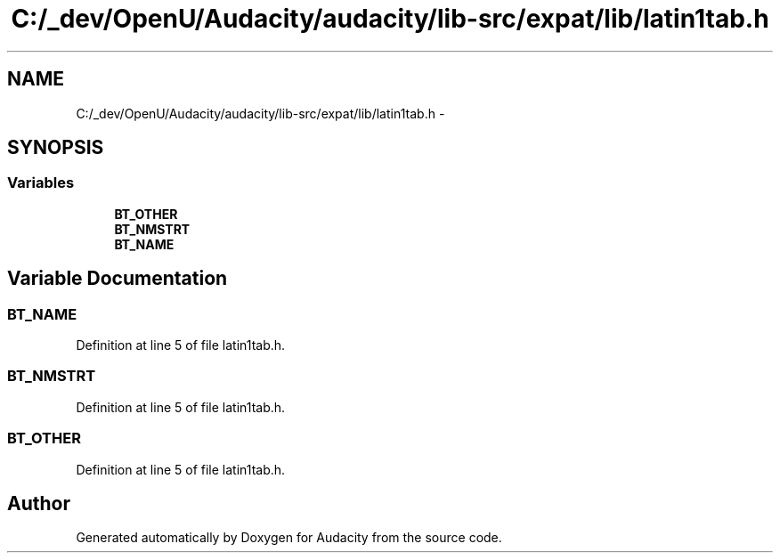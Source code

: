 .TH "C:/_dev/OpenU/Audacity/audacity/lib-src/expat/lib/latin1tab.h" 3 "Thu Apr 28 2016" "Audacity" \" -*- nroff -*-
.ad l
.nh
.SH NAME
C:/_dev/OpenU/Audacity/audacity/lib-src/expat/lib/latin1tab.h \- 
.SH SYNOPSIS
.br
.PP
.SS "Variables"

.in +1c
.ti -1c
.RI "\fBBT_OTHER\fP"
.br
.ti -1c
.RI "\fBBT_NMSTRT\fP"
.br
.ti -1c
.RI "\fBBT_NAME\fP"
.br
.in -1c
.SH "Variable Documentation"
.PP 
.SS "BT_NAME"

.PP
Definition at line 5 of file latin1tab\&.h\&.
.SS "BT_NMSTRT"

.PP
Definition at line 5 of file latin1tab\&.h\&.
.SS "BT_OTHER"

.PP
Definition at line 5 of file latin1tab\&.h\&.
.SH "Author"
.PP 
Generated automatically by Doxygen for Audacity from the source code\&.
